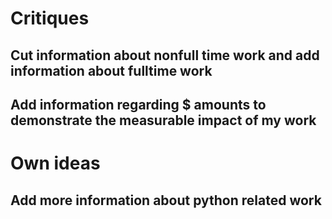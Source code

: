 * Critiques
** Cut information about nonfull time work and add information about fulltime work
** Add information regarding $ amounts to demonstrate the measurable impact of my work
 
* Own ideas
** Add more information about python related work
